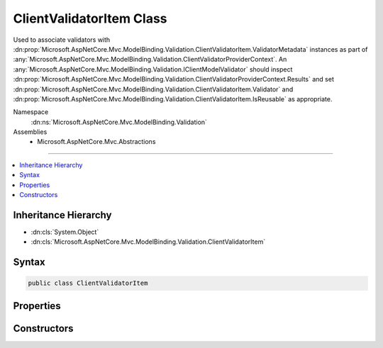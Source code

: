 

ClientValidatorItem Class
=========================






Used to associate validators with :dn:prop:`Microsoft.AspNetCore.Mvc.ModelBinding.Validation.ClientValidatorItem.ValidatorMetadata` instances
as part of :any:`Microsoft.AspNetCore.Mvc.ModelBinding.Validation.ClientValidatorProviderContext`\. An :any:`Microsoft.AspNetCore.Mvc.ModelBinding.Validation.IClientModelValidator` should
inspect :dn:prop:`Microsoft.AspNetCore.Mvc.ModelBinding.Validation.ClientValidatorProviderContext.Results` and set :dn:prop:`Microsoft.AspNetCore.Mvc.ModelBinding.Validation.ClientValidatorItem.Validator` and
:dn:prop:`Microsoft.AspNetCore.Mvc.ModelBinding.Validation.ClientValidatorItem.IsReusable` as appropriate.


Namespace
    :dn:ns:`Microsoft.AspNetCore.Mvc.ModelBinding.Validation`
Assemblies
    * Microsoft.AspNetCore.Mvc.Abstractions

----

.. contents::
   :local:



Inheritance Hierarchy
---------------------


* :dn:cls:`System.Object`
* :dn:cls:`Microsoft.AspNetCore.Mvc.ModelBinding.Validation.ClientValidatorItem`








Syntax
------

.. code-block:: csharp

    public class ClientValidatorItem








.. dn:class:: Microsoft.AspNetCore.Mvc.ModelBinding.Validation.ClientValidatorItem
    :hidden:

.. dn:class:: Microsoft.AspNetCore.Mvc.ModelBinding.Validation.ClientValidatorItem

Properties
----------

.. dn:class:: Microsoft.AspNetCore.Mvc.ModelBinding.Validation.ClientValidatorItem
    :noindex:
    :hidden:

    
    .. dn:property:: Microsoft.AspNetCore.Mvc.ModelBinding.Validation.ClientValidatorItem.IsReusable
    
        
    
        
        Gets or sets a value indicating whether or not :dn:prop:`Microsoft.AspNetCore.Mvc.ModelBinding.Validation.ClientValidatorItem.Validator` can be reused across requests.
    
        
        :rtype: System.Boolean
    
        
        .. code-block:: csharp
    
            public bool IsReusable
            {
                get;
                set;
            }
    
    .. dn:property:: Microsoft.AspNetCore.Mvc.ModelBinding.Validation.ClientValidatorItem.Validator
    
        
    
        
        Gets or sets the :any:`Microsoft.AspNetCore.Mvc.ModelBinding.Validation.IClientModelValidator`\.
    
        
        :rtype: Microsoft.AspNetCore.Mvc.ModelBinding.Validation.IClientModelValidator
    
        
        .. code-block:: csharp
    
            public IClientModelValidator Validator
            {
                get;
                set;
            }
    
    .. dn:property:: Microsoft.AspNetCore.Mvc.ModelBinding.Validation.ClientValidatorItem.ValidatorMetadata
    
        
    
        
        Gets the metadata associated with the :dn:prop:`Microsoft.AspNetCore.Mvc.ModelBinding.Validation.ClientValidatorItem.Validator`\.
    
        
        :rtype: System.Object
    
        
        .. code-block:: csharp
    
            public object ValidatorMetadata
            {
                get;
            }
    

Constructors
------------

.. dn:class:: Microsoft.AspNetCore.Mvc.ModelBinding.Validation.ClientValidatorItem
    :noindex:
    :hidden:

    
    .. dn:constructor:: Microsoft.AspNetCore.Mvc.ModelBinding.Validation.ClientValidatorItem.ClientValidatorItem()
    
        
    
        
        Creates a new :any:`Microsoft.AspNetCore.Mvc.ModelBinding.Validation.ClientValidatorItem`\.
    
        
    
        
        .. code-block:: csharp
    
            public ClientValidatorItem()
    
    .. dn:constructor:: Microsoft.AspNetCore.Mvc.ModelBinding.Validation.ClientValidatorItem.ClientValidatorItem(System.Object)
    
        
    
        
        Creates a new :any:`Microsoft.AspNetCore.Mvc.ModelBinding.Validation.ClientValidatorItem`\.
    
        
    
        
        :param validatorMetadata: The :dn:prop:`Microsoft.AspNetCore.Mvc.ModelBinding.Validation.ClientValidatorItem.ValidatorMetadata`\.
        
        :type validatorMetadata: System.Object
    
        
        .. code-block:: csharp
    
            public ClientValidatorItem(object validatorMetadata)
    

